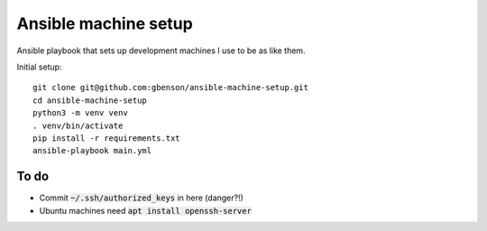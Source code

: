 Ansible machine setup
=====================

Ansible playbook that sets up development machines I use to be
as like them.

Initial setup::

  git clone git@github.com:gbenson/ansible-machine-setup.git
  cd ansible-machine-setup
  python3 -m venv venv
  . venv/bin/activate
  pip install -r requirements.txt
  ansible-playbook main.yml

To do
-----
* Commit :code:`~/.ssh/authorized_keys` in here (danger?!)
* Ubuntu machines need :code:`apt install openssh-server`
